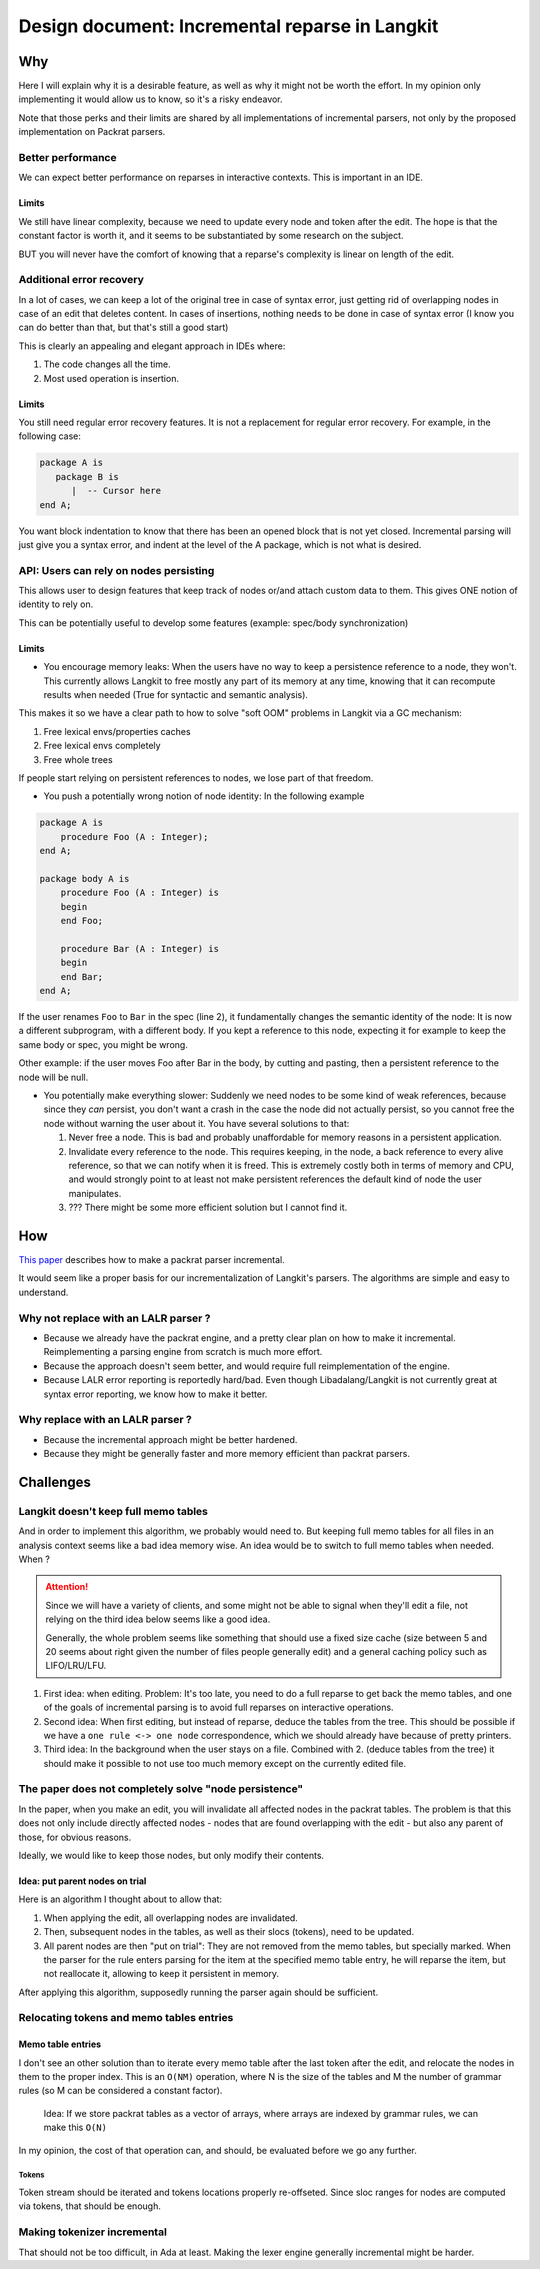 Design document: Incremental reparse in Langkit
===============================================

Why
---

Here I will explain why it is a desirable feature, as well as why it
might not be worth the effort. In my opinion only implementing it would
allow us to know, so it's a risky endeavor.

Note that those perks and their limits are shared by all implementations
of incremental parsers, not only by the proposed implementation on
Packrat parsers.

Better performance
~~~~~~~~~~~~~~~~~~

We can expect better performance on reparses in interactive contexts.
This is important in an IDE.

Limits
^^^^^^

We still have linear complexity, because we need to update every node
and token after the edit. The hope is that the constant factor is worth
it, and it seems to be substantiated by some research on the subject.

BUT you will never have the comfort of knowing that a reparse's
complexity is linear on length of the edit.

Additional error recovery
~~~~~~~~~~~~~~~~~~~~~~~~~

In a lot of cases, we can keep a lot of the original tree in case of
syntax error, just getting rid of overlapping nodes in case of an edit
that deletes content. In cases of insertions, nothing needs to be done
in case of syntax error (I know you can do better than that, but that's
still a good start)

This is clearly an appealing and elegant approach in IDEs where:

1. The code changes all the time.
2. Most used operation is insertion.

Limits
^^^^^^

You still need regular error recovery features. It is not a replacement
for regular error recovery. For example, in the following case:

.. code-block:: ada

    package A is
       package B is
          |  -- Cursor here
    end A;

You want block indentation to know that there has been an opened block
that is not yet closed. Incremental parsing will just give you a syntax
error, and indent at the level of the A package, which is not what is
desired.

API: Users can rely on nodes persisting
~~~~~~~~~~~~~~~~~~~~~~~~~~~~~~~~~~~~~~~

This allows user to design features that keep track of nodes or/and
attach custom data to them. This gives ONE notion of identity to rely
on.

This can be potentially useful to develop some features (example:
spec/body synchronization)

Limits
^^^^^^

-  You encourage memory leaks: When the users have no way to keep a
   persistence reference to a node, they won't. This currently allows
   Langkit to free mostly any part of its memory at any time, knowing
   that it can recompute results when needed (True for syntactic and
   semantic analysis).

This makes it so we have a clear path to how to solve "soft OOM"
problems in Langkit via a GC mechanism:

1. Free lexical envs/properties caches
2. Free lexical envs completely
3. Free whole trees

If people start relying on persistent references to nodes, we lose part
of that freedom.

-  You push a potentially wrong notion of node identity: In the
   following example

.. code-block:: ada

    package A is
        procedure Foo (A : Integer);
    end A;

    package body A is
        procedure Foo (A : Integer) is
        begin
        end Foo;

        procedure Bar (A : Integer) is
        begin
        end Bar;
    end A;

If the user renames ``Foo`` to ``Bar`` in the spec (line 2), it
fundamentally changes the semantic identity of the node: It is now a
different subprogram, with a different body. If you kept a reference to
this node, expecting it for example to keep the same body or spec, you
might be wrong.

Other example: if the user moves Foo after Bar in the body, by cutting
and pasting, then a persistent reference to the node will be null.

-  You potentially make everything slower: Suddenly we need nodes to be
   some kind of weak references, because since they *can* persist, you
   don't want a crash in the case the node did not actually persist, so
   you cannot free the node without warning the user about it. You have
   several solutions to that:

   1. Never free a node. This is bad and probably unaffordable for
      memory reasons in a persistent application.
   2. Invalidate every reference to the node. This requires keeping, in
      the node, a back reference to every alive reference, so that we
      can notify when it is freed. This is extremely costly both in
      terms of memory and CPU, and would strongly point to at least not
      make persistent references the default kind of node the user
      manipulates.
   3. ??? There might be some more efficient solution but I cannot find
      it.

How
---

`This
paper <https://ohmlang.github.io/pubs/sle2017/incremental-packrat-parsing.pdf>`__
describes how to make a packrat parser incremental.

It would seem like a proper basis for our incrementalization of
Langkit's parsers. The algorithms are simple and easy to understand.

Why not replace with an LALR parser ?
~~~~~~~~~~~~~~~~~~~~~~~~~~~~~~~~~~~~~

-  Because we already have the packrat engine, and a pretty clear plan
   on how to make it incremental. Reimplementing a parsing engine from
   scratch is much more effort.
-  Because the approach doesn't seem better, and would require full
   reimplementation of the engine.
-  Because LALR error reporting is reportedly hard/bad. Even though
   Libadalang/Langkit is not currently great at syntax error reporting,
   we know how to make it better.

Why replace with an LALR parser ?
~~~~~~~~~~~~~~~~~~~~~~~~~~~~~~~~~

-  Because the incremental approach might be better hardened.
-  Because they might be generally faster and more memory efficient than
   packrat parsers.

Challenges
----------

Langkit doesn't keep full memo tables
~~~~~~~~~~~~~~~~~~~~~~~~~~~~~~~~~~~~~

And in order to implement this algorithm, we probably would need to. But
keeping full memo tables for all files in an analysis context seems like
a bad idea memory wise. An idea would be to switch to full memo tables
when needed. When ?

.. attention:: Since we will have a variety of clients, and some might not be
    able to signal when they'll edit a file, not relying on the third idea
    below seems like a good idea.

    Generally, the whole problem seems like something that should use a fixed
    size cache (size between 5 and 20 seems about right given the number of
    files people generally edit) and a general caching policy such as
    LIFO/LRU/LFU.

1. First idea: when editing. Problem: It's too late, you need to do a
   full reparse to get back the memo tables, and one of the goals of
   incremental parsing is to avoid full reparses on interactive
   operations.
2. Second idea: When first editing, but instead of reparse, deduce the
   tables from the tree. This should be possible if we have a
   ``one rule <-> one node`` correspondence, which we should already
   have because of pretty printers.
3. Third idea: In the background when the user stays on a file. Combined
   with 2. (deduce tables from the tree) it should make it possible to
   not use too much memory except on the currently edited file.


The paper does not completely solve "node persistence"
~~~~~~~~~~~~~~~~~~~~~~~~~~~~~~~~~~~~~~~~~~~~~~~~~~~~~~

In the paper, when you make an edit, you will invalidate all affected
nodes in the packrat tables. The problem is that this does not only
include directly affected nodes - nodes that are found overlapping with
the edit - but also any parent of those, for obvious reasons.

Ideally, we would like to keep those nodes, but only modify their
contents.

Idea: put parent nodes on trial
^^^^^^^^^^^^^^^^^^^^^^^^^^^^^^^

Here is an algorithm I thought about to allow that:

1. When applying the edit, all overlapping nodes are invalidated.
2. Then, subsequent nodes in the tables, as well as their slocs
   (tokens), need to be updated.
3. All parent nodes are then "put on trial": They are not removed from
   the memo tables, but specially marked. When the parser for the rule
   enters parsing for the item at the specified memo table entry, he
   will reparse the item, but not reallocate it, allowing to keep it
   persistent in memory.

After applying this algorithm, supposedly running the parser again
should be sufficient.

Relocating tokens and memo tables entries
~~~~~~~~~~~~~~~~~~~~~~~~~~~~~~~~~~~~~~~~~

Memo table entries
^^^^^^^^^^^^^^^^^^

I don't see an other solution than to iterate every memo table after the
last token after the edit, and relocate the nodes in them to the proper
index. This is an ``O(NM)`` operation, where N is the size of the tables
and M the number of grammar rules (so M can be considered a constant
factor).

    Idea: If we store packrat tables as a vector of arrays, where arrays
    are indexed by grammar rules, we can make this ``O(N)``

In my opinion, the cost of that operation can, and should, be evaluated
before we go any further.

Tokens
''''''

Token stream should be iterated and tokens locations properly
re-offseted. Since sloc ranges for nodes are computed via tokens, that
should be enough.

Making tokenizer incremental
~~~~~~~~~~~~~~~~~~~~~~~~~~~~

That should not be too difficult, in Ada at least. Making the lexer
engine generally incremental might be harder.
